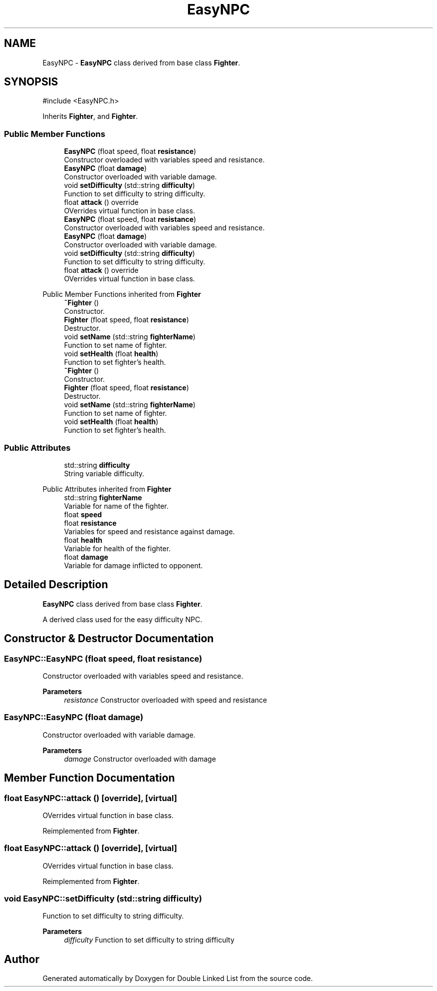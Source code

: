 .TH "EasyNPC" 3 "Double Linked List" \" -*- nroff -*-
.ad l
.nh
.SH NAME
EasyNPC \- \fBEasyNPC\fP class derived from base class \fBFighter\fP\&.  

.SH SYNOPSIS
.br
.PP
.PP
\fR#include <EasyNPC\&.h>\fP
.PP
Inherits \fBFighter\fP, and \fBFighter\fP\&.
.SS "Public Member Functions"

.in +1c
.ti -1c
.RI "\fBEasyNPC\fP (float speed, float \fBresistance\fP)"
.br
.RI "Constructor overloaded with variables speed and resistance\&. "
.ti -1c
.RI "\fBEasyNPC\fP (float \fBdamage\fP)"
.br
.RI "Constructor overloaded with variable damage\&. "
.ti -1c
.RI "void \fBsetDifficulty\fP (std::string \fBdifficulty\fP)"
.br
.RI "Function to set difficulty to string difficulty\&. "
.ti -1c
.RI "float \fBattack\fP () override"
.br
.RI "OVerrides virtual function in base class\&. "
.ti -1c
.RI "\fBEasyNPC\fP (float speed, float \fBresistance\fP)"
.br
.RI "Constructor overloaded with variables speed and resistance\&. "
.ti -1c
.RI "\fBEasyNPC\fP (float \fBdamage\fP)"
.br
.RI "Constructor overloaded with variable damage\&. "
.ti -1c
.RI "void \fBsetDifficulty\fP (std::string \fBdifficulty\fP)"
.br
.RI "Function to set difficulty to string difficulty\&. "
.ti -1c
.RI "float \fBattack\fP () override"
.br
.RI "OVerrides virtual function in base class\&. "
.in -1c

Public Member Functions inherited from \fBFighter\fP
.in +1c
.ti -1c
.RI "\fB~Fighter\fP ()"
.br
.RI "Constructor\&. "
.ti -1c
.RI "\fBFighter\fP (float speed, float \fBresistance\fP)"
.br
.RI "Destructor\&. "
.ti -1c
.RI "void \fBsetName\fP (std::string \fBfighterName\fP)"
.br
.RI "Function to set name of fighter\&. "
.ti -1c
.RI "void \fBsetHealth\fP (float \fBhealth\fP)"
.br
.RI "Function to set fighter's health\&. "
.ti -1c
.RI "\fB~Fighter\fP ()"
.br
.RI "Constructor\&. "
.ti -1c
.RI "\fBFighter\fP (float speed, float \fBresistance\fP)"
.br
.RI "Destructor\&. "
.ti -1c
.RI "void \fBsetName\fP (std::string \fBfighterName\fP)"
.br
.RI "Function to set name of fighter\&. "
.ti -1c
.RI "void \fBsetHealth\fP (float \fBhealth\fP)"
.br
.RI "Function to set fighter's health\&. "
.in -1c
.SS "Public Attributes"

.in +1c
.ti -1c
.RI "std::string \fBdifficulty\fP"
.br
.RI "String variable difficulty\&. "
.in -1c

Public Attributes inherited from \fBFighter\fP
.in +1c
.ti -1c
.RI "std::string \fBfighterName\fP"
.br
.RI "Variable for name of the fighter\&. "
.ti -1c
.RI "float \fBspeed\fP"
.br
.ti -1c
.RI "float \fBresistance\fP"
.br
.RI "Variables for speed and resistance against damage\&. "
.ti -1c
.RI "float \fBhealth\fP"
.br
.RI "Variable for health of the fighter\&. "
.ti -1c
.RI "float \fBdamage\fP"
.br
.RI "Variable for damage inflicted to opponent\&. "
.in -1c
.SH "Detailed Description"
.PP 
\fBEasyNPC\fP class derived from base class \fBFighter\fP\&. 

A derived class used for the easy difficulty NPC\&. 
.SH "Constructor & Destructor Documentation"
.PP 
.SS "EasyNPC::EasyNPC (float speed, float resistance)"

.PP
Constructor overloaded with variables speed and resistance\&. 
.PP
\fBParameters\fP
.RS 4
\fIresistance\fP Constructor overloaded with speed and resistance 
.RE
.PP

.SS "EasyNPC::EasyNPC (float damage)"

.PP
Constructor overloaded with variable damage\&. 
.PP
\fBParameters\fP
.RS 4
\fIdamage\fP Constructor overloaded with damage 
.RE
.PP

.SH "Member Function Documentation"
.PP 
.SS "float EasyNPC::attack ()\fR [override]\fP, \fR [virtual]\fP"

.PP
OVerrides virtual function in base class\&. 
.PP
Reimplemented from \fBFighter\fP\&.
.SS "float EasyNPC::attack ()\fR [override]\fP, \fR [virtual]\fP"

.PP
OVerrides virtual function in base class\&. 
.PP
Reimplemented from \fBFighter\fP\&.
.SS "void EasyNPC::setDifficulty (std::string difficulty)"

.PP
Function to set difficulty to string difficulty\&. 
.PP
\fBParameters\fP
.RS 4
\fIdifficulty\fP Function to set difficulty to string difficulty 
.RE
.PP


.SH "Author"
.PP 
Generated automatically by Doxygen for Double Linked List from the source code\&.
